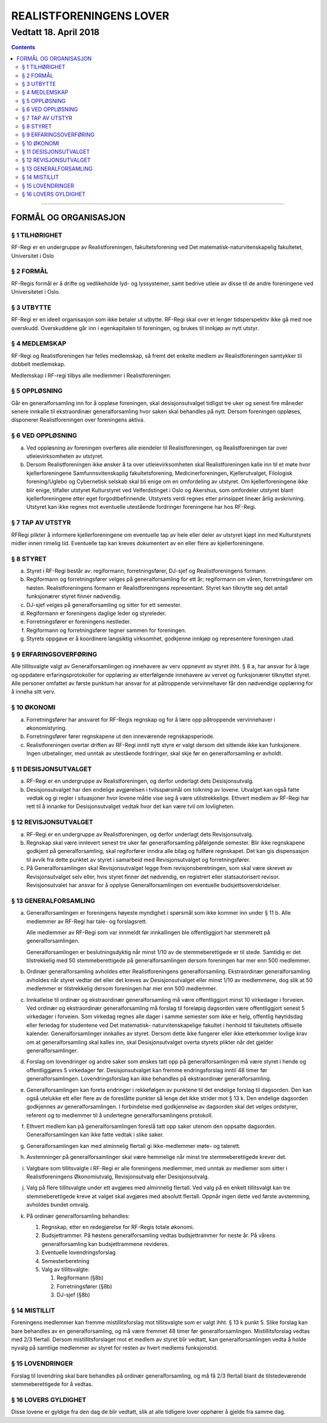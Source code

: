 ===============================
   REALISTFORENINGENS LOVER
===============================
------------------------
Vedtatt 18. April 2018
------------------------


.. contents::

--------------------


FORMÅL OG ORGANISASJON
======================

§ 1 TILHØRIGHET
----------------

RF-Regi er en undergruppe av Realistforeningen, fakultetsforening ved Det matematisk-naturvitenskapelig fakultetet, Universitet i Oslo

§ 2 FORMÅL
----------------

RF-Regis formål er å drifte og vedlikeholde lyd- og lyssystemer, samt
bedrive utleie av disse til de andre foreningene ved Universitetet i Oslo.

§ 3 UTBYTTE
----------------

RF-Regi er en ideell organisasjon som ikke betaler ut utbytte.
RF-Regi skal over et lenger tidsperspektiv ikke gå med noe overskudd. 
Overskuddene går inn i egenkapitalen til foreningen, og brukes 
til innkjøp av nytt utstyr.

§ 4 MEDLEMSKAP
----------------

RF-Regi og Realistforeningen har felles medlemskap, så fremt det enkelte medlem av Realistforeningen samtykker til dobbelt medlemskap.

Medlemskap i RF-regi tilbys alle medlemmer i Realistforeningen.


§ 5 OPPLØSNING
----------------


Går en generalforsamling inn for å oppløse foreningen, skal
desisjonsutvalget tidligst tre uker og senest fire måneder senere
innkalle til ekstraordinær generalforsamling hvor saken skal behandles
på nytt. Dersom foreningen oppløses, disponerer Realistforeningen
over foreningens aktiva.


§ 6 VED OPPLØSNING
------------------

a) Ved oppløsning av foreningen overføres alle eiendeler til 
   Realistforeningen, og Realistforeningen  tar over utleievirksomheten av utstyret.

#) Dersom Realistforeningen ikke ønsker å ta over utleievirksomheten skal
   Realistforeningen kalle inn til et møte hvor kjellerforeningene Samfunnsvitenskaplig 
   fakultetsforening, Medicinerforeningen, Kjellerutvalget, Filologisk 
   forening/Uglebo og Cybernetisk selskab skal
   bli enige om en omfordeling av utstyret. Om kjellerforeningene ikke blir enige,
   tilfaller utstyret Kulturstyret ved Velferdstinget i Oslo og Akershus, som omfordeler utstyret blant kjellerforeningene 
   etter eget forgodtbefinnende. Utstyrets verdi regnes etter prinsippet 
   lineær årlig avskrivning. Utstyret kan ikke regnes mot eventuelle 
   utestående fordringer foreningene har hos RF-Regi.

§ 7 TAP AV UTSTYR
-----------------

RF­Regi plikter å informere kjellerforeningene om eventuelle tap av hele eller 
deler av utstyret kjøpt inn med Kulturstyrets midler innen rimelig tid.
Eventuelle tap kan kreves dokumentert av en eller flere av kjellerforeningene.


§ 8 STYRET
-----------

a) Styret i RF-Regi består av: regiformann, forretningsfører, DJ-sjef og 
   Realistforeningens formann.

#) Regiformann og forretningsfører velges på generalforsamling for ett
   år; regiformann om våren, forretningsfører om høsten. Realistforeningens formann er Realistforeningens representant. Styret kan tilknytte seg det antall funksjonærer styret finner nødvendig.

#) DJ-sjef velges på generalforsamling og sitter for ett semester.

#) Regiformann er foreningens daglige leder og styreleder.

#) Forretningsfører er foreningens nestleder.

#) Regiformann og forretningsfører tegner sammen for foreningen.

#) Styrets oppgave er å koordinere langsiktig virksomhet, godkjenne innkjøp
   og representere foreningen utad.


§ 9 ERFARINGSOVERFØRING
------------------------

Alle tillitsvalgte valgt av
Generalforsamlingen og innehavere av verv oppnevnt av styret
ihht. § 8 a, har ansvar for å lage og oppdatere erfaringsprotokoller
for opplæring av etterfølgende innehavere av vervet og funksjonærer
tilknyttet styret. Alle personer omfattet av første punktum
har ansvar for at påtroppende vervinnehaver får den nødvendige
opplæring for å inneha sitt verv.

§ 10 ØKONOMI
--------------------

a) Forretningsfører har ansvaret for RF-Regis regnskap og for
   å lære opp påtroppende vervinnehaver i økonomistyring. 

#) Forretningsfører fører regnskapene ut den inneværende regnskapsperiode.


#) Realistforeningen overtar driften av RF-Regi inntil nytt
   styre er valgt dersom det sittende ikke kan funksjonere. Ingen
   utbetalinger, med unntak av utestående fordringer, skal skje før en
   generalforsamling er avholdt.


§ 11 DESISJONSUTVALGET
-----------------------

a) RF-Regi er en undergruppe av Realistforeningen, og derfor underlagt dets 
   Desisjonsutvalg.

#) Desisjonsutvalget har den endelige avgjørelsen i tvilsspørsmål om 
   tolkning av lovene. Utvalget kan også fatte vedtak og gi regler i 
   situasjoner hvor lovene måtte vise seg å være utilstrekkelige. 
   Ethvert medlem av RF-Regi har rett til å innanke for 
   Desisjonsutvalget vedtak hvor det kan være tvil om lovligheten.


§ 12 REVISJONSUTVALGET
-----------------------

a) RF-Regi er en undergruppe av Realistforeningen, og derfor underlagt dets 
   Revisjonsutvalg.

#) Regnskap skal være innlevert senest tre uker før generalforsamling påfølgende 
   semester. Blir ikke regnskapene godkjent på generalforsamling, skal 
   regiforfører inndra alle bilag og fullføre regnskapet. Det kan gis dispensasjon
   til avvik fra dette punktet av styret i samarbeid med Revisjonsutvalget og forretningsfører.

#) På Generalforsamlingen skal Revisjonsutvalget legge frem revisjonsberetningen,
   som skal være skrevet av Revisjonsutvalget selv eller, hvis styret finner det 
   nødvendig, en registrert eller statsautorisert revisor. Revisjonsutvalet 
   har ansvar for å opplyse Generalforsamlingen om eventuelle budsjettsoverskridelser.

§ 13 GENERALFORSAMLING
-----------------------

a) Generalforsamlingen er foreningens høyeste myndighet i spørsmål som
   ikke kommer inn under § 11 b.  Alle medlemmer av
   RF-Regi har tale- og forslagsrett.

   Alle medlemmer av RF-Regi som var innmeldt før innkallingen ble 
   offentliggjort har stemmerett på generalforsamlingen.

   Generalforsamlingen er beslutningsdyktig når minst 1/10 av de
   stemmeberettigede er til stede. Samtidig er det tilstrekkelig med 50
   stemmeberettigede på generalforsamlingen dersom foreningen har mer
   enn 500 medlemmer.

#) Ordinær generalforsamling avholdes etter Realistforeningens 
   generalforsamling. Ekstraordinær generalforsamling avholdes når styret
   vedtar det eller det kreves av Desisjonsutvalget eller minst 1/10
   av medlemmene, dog slik at 50 medlemmer er tilstrekkelig dersom
   foreningen har mer enn 500 medlemmer.

#) Innkallelse til ordinær og ekstraordinær generalforsamling må være
   offentliggjort minst 10 virkedager i forveien. Ved ordinær og
   ekstraordinær generalforsamling må forslag til foreløpig dagsorden
   være offentliggjort senest 5 virkedager i forveien. Som virkedag
   regnes alle dager i samme semester som ikke er helg, offentlig
   høytidsdag eller feriedag for studentene ved Det matematisk-
   naturvitenskapelige fakultet i henhold til fakultetets offisielle
   kalender. Generalforsamlinger innkalles av styret. Dersom
   dette ikke fungerer eller ikke etterkommer lovlige krav om at
   generalforsamling skal kalles inn, skal Desisjonsutvalget overta
   styrets plikter når det gjelder generalforsamlinger.

#) Forslag om lovendringer og andre saker som ønskes tatt opp på
   generalforsamlingen må være styret i hende og offentliggjøres
   5 virkedager før. Desisjonsutvalget kan fremme endringsforslag
   inntil 48 timer før generalforsamlingen. Lovendringsforslag kan
   ikke behandles på ekstraordinær generalforsamling.

#) Generalforsamlingen kan foreta endringer i rekkefølgen av punktene
   til det endelige forslag til dagsorden. Den kan også utelukke ett
   eller flere av de foreslåtte punkter så lenge det ikke strider mot
   § 13 k. Den endelige dagsorden godkjennes av
   generalforsamlingen. I forbindelse med godkjennelse av dagsorden
   skal det velges ordstyrer, referent og to medlemmer til å
   undertegne generalforsamlingens protokoll.

#) Ethvert medlem kan på generalforsamlingen foreslå tatt opp saker
   utenom den oppsatte dagsorden. Generalforsamlingen kan ikke fatte
   vedtak i slike saker.

#) Generalforsamlingen kan med alminnelig flertall gi ikke-medlemmer
   møte- og talerett.

#) Avstemninger på generalforsamlinger skal være hemmelige når minst
   tre stemmeberettigede krever det.

#) Valgbare som tillitsvalgte i RF-Regi er alle foreningens medlemmer, 
   med unntak av medlemer som sitter i Realistforeningens Økonomiutvalg, 
   Revisjonsutvalg eller Desisjonsutvalg.

#) Valg på flere tillitsvalgte under ett avgjøres med alminnelig
   flertall. Ved valg på en enkelt tillitsvalgt kan tre
   stemmeberettigede kreve at valget skal avgjøres med absolutt
   flertall. Oppnår ingen dette ved første avstemming, avholdes bundet
   omvalg.

#) På ordinær generalforsamling behandles:

   1. Regnskap, etter en redegjørelse for RF-Regis totale økonomi.

   #. Budsjettrammer. På høstens generalforsamling vedtas
      budsjettrammer for neste år. På vårens generalforsamling kan
      budsjettrammene revideres.

   #. Eventuelle lovendringsforslag

   #. Semesterberetning

   #. Valg av tillitsvalgte:

      #) Regiformann (§8b)
      #) Forretningsfører (§8b)
      #) DJ-sjef (§8b)


§ 14 MISTILLIT
---------------

Foreningens medlemmer kan fremme mistillitsforslag mot tillitsvalgte
som er valgt ihht. § 13 k punkt 5. Slike forslag kan bare behandles
av en generalforsamling, og må være fremmet 48 timer før 
generalforsamlingen. Mistillitsforslag vedtas med 2/3 flertall. Dersom mistillitsforslaget 
mot et medlem av styret blir vedtatt, kan generalforsamlingen vedta å 
holde nyvalg på samtlige medlemmer av styret for resten av hvert 
medlems funksjonstid.

§ 15 LOVENDRINGER
------------------

Forslag til lovendring skal bare behandles på ordinær
generalforsamling, og må få 2/3 flertall blant de tilstedeværende
stemmeberettigede for å vedtas.


§ 16 LOVERS GYLDIGHET
----------------------

Disse lovene er gyldige fra den dag de blir vedtatt, slik at alle
tidligere lover opphører å gjelde fra samme dag.

